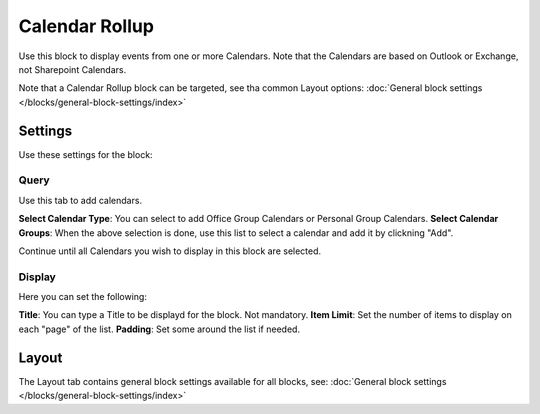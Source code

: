 Calendar Rollup
================

Use this block to display events from one or more Calendars. Note that the Calendars are based on Outlook or Exchange, not Sharepoint Calendars.

Note that a Calendar Rollup block can be targeted, see tha common Layout options: :doc:`General block settings </blocks/general-block-settings/index>`

Settings
*********
Use these settings for the block:

Query
-------
Use this tab to add calendars.

.. image:: calendar-rollup-query.png

**Select Calendar Type**: You can select to add Office Group Calendars or Personal Group Calendars.
**Select Calendar Groups**: When the above selection is done, use this list to select a calendar and add it by clickning "Add".

Continue until all Calendars you wish to display in this block are selected.

Display
---------
Here you can set the following:

.. image:: calendar-rollup-display.png

**Title**: You can type a Title to be displayd for the block. Not mandatory.
**Item Limit**: Set the number of items to display on each "page" of the list.
**Padding**: Set some around the list if needed.

Layout
*******
The Layout tab contains general block settings available for all blocks, see: :doc:`General block settings </blocks/general-block-settings/index>`




